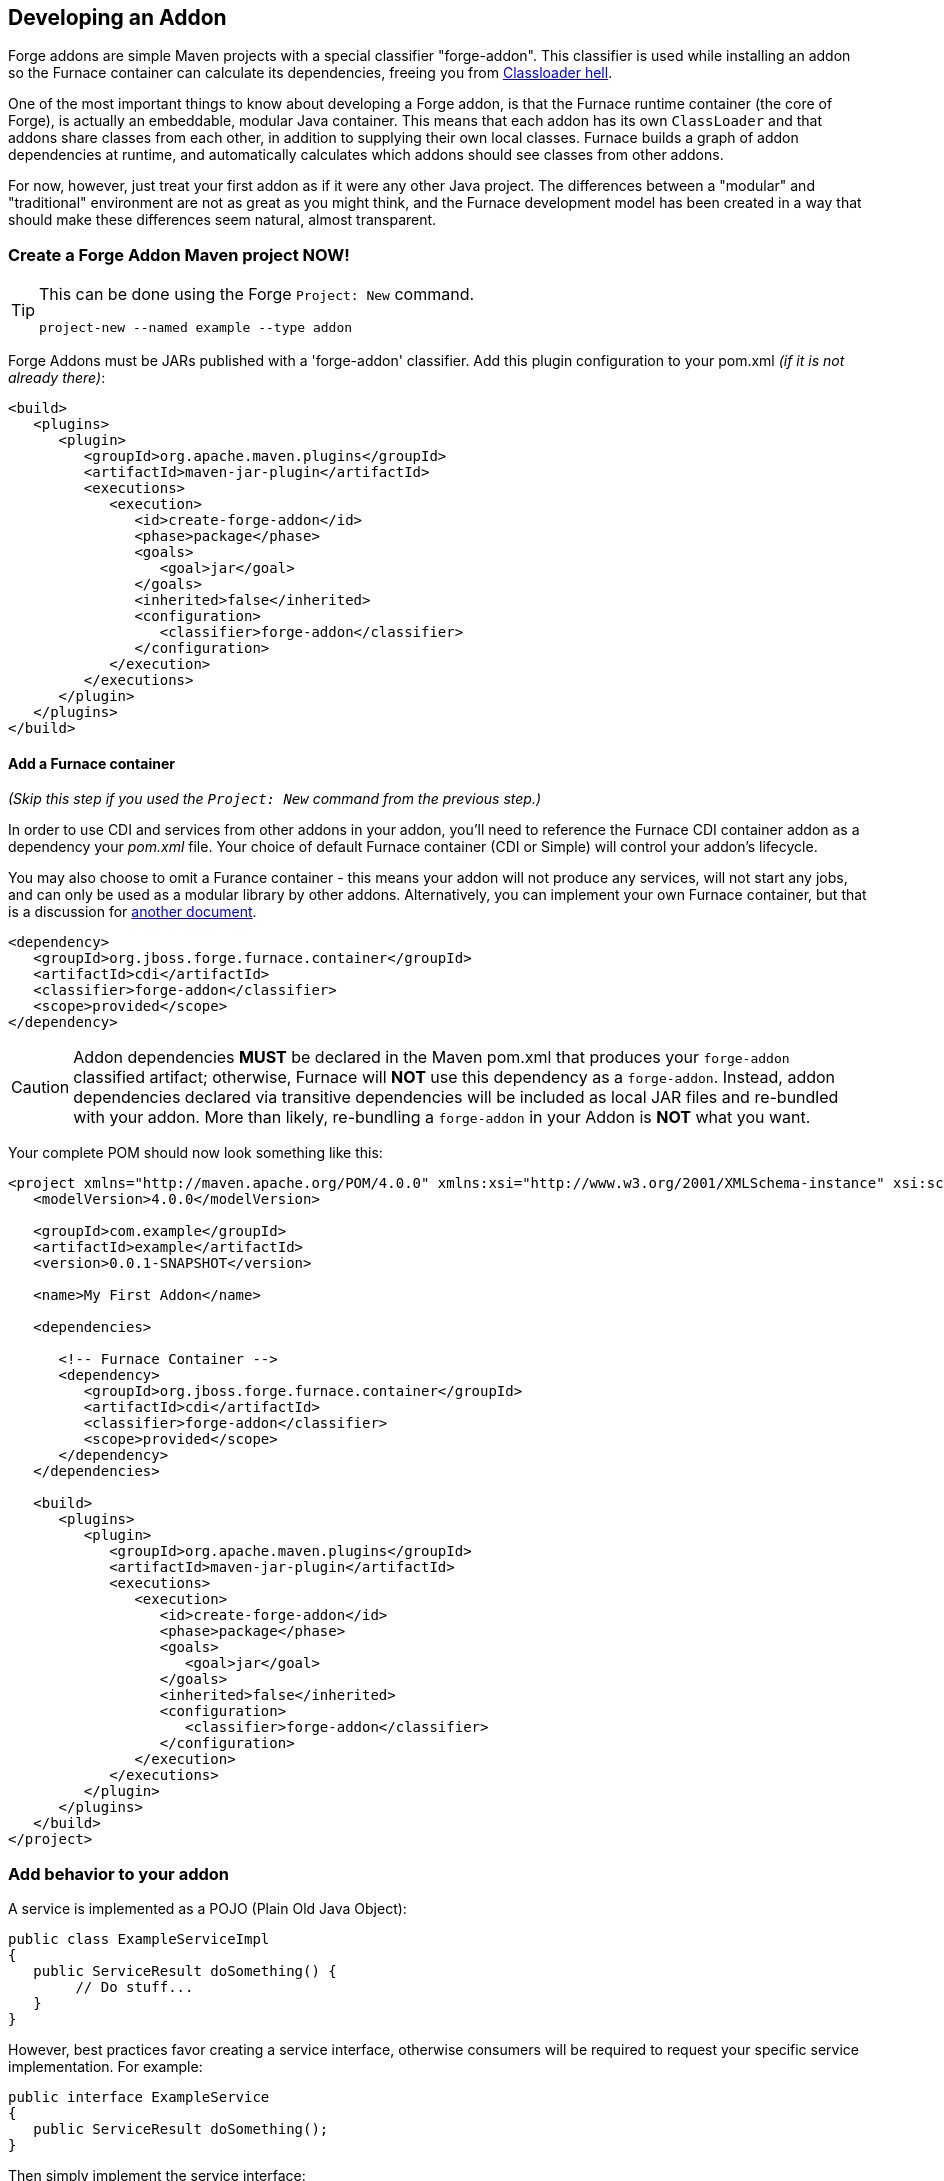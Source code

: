 == Developing an Addon

Forge addons are simple Maven projects with a special classifier "forge-addon". This classifier is used while installing an addon so the Furnace container can calculate its dependencies, freeing you from http://robjsoftware.org/2007/07/13/classloader-hell/[Classloader hell].

One of the most important things to know about developing a Forge addon, is that the Furnace runtime container (the core of Forge),
is actually an embeddable, modular Java container. This means that each addon has its own `ClassLoader` and that
addons share classes from each other, in addition to supplying their own local classes. Furnace builds a graph of
addon dependencies at runtime, and automatically calculates which addons should see classes from other addons. 

For now, however, just treat your first addon as if it were any other Java project. The differences between a "modular" and
"traditional" environment are not as great as you might think, and the Furnace development model has been created in
a way that should make these differences seem natural, almost transparent. 

=== Create a Forge Addon Maven project NOW!

[TIP]
====
This can be done using the Forge `Project: New` command.

[source,forge]
----
project-new --named example --type addon
----
====

Forge Addons must be JARs published with a 'forge-addon' classifier. Add this plugin configuration to your pom.xml _(if it is not already there)_:

[source,xml]
----
<build>
   <plugins>
      <plugin>
         <groupId>org.apache.maven.plugins</groupId>
         <artifactId>maven-jar-plugin</artifactId>
         <executions>
            <execution>
               <id>create-forge-addon</id>
               <phase>package</phase>
               <goals>
                  <goal>jar</goal>
               </goals>
               <inherited>false</inherited>
               <configuration>
                  <classifier>forge-addon</classifier>
               </configuration>
            </execution>
         </executions>
      </plugin>
   </plugins>
</build>
----

==== Add a Furnace container

_(Skip this step if you used the `Project: New` command from the previous step.)_

In order to use CDI and services from other addons in your addon, you'll need to reference the Furnace CDI container addon as a dependency your _pom.xml_ file. Your choice of default Furnace container (CDI or Simple) will control your addon's lifecycle.

You may also choose to omit a Furance container - this means your addon will not produce any services, will not start any jobs, and can only be used as a modular library by other addons. Alternatively, you can implement your own Furnace container, but that is a discussion for link:https://github.com/forge/furnace/blob/master/container-api/src/main/java/org/jboss/forge/furnace/lifecycle/AddonLifecycleProvider.java#L20[another document].

[source,xml]
----
<dependency>
   <groupId>org.jboss.forge.furnace.container</groupId>
   <artifactId>cdi</artifactId>
   <classifier>forge-addon</classifier>
   <scope>provided</scope>
</dependency>
----

CAUTION: Addon dependencies *MUST* be declared in the Maven pom.xml that produces your `forge-addon` classified artifact; otherwise, Furnace will *NOT* use this dependency as a `forge-addon`. Instead, addon dependencies declared via transitive dependencies will be included as local JAR files and re-bundled with your addon. More than likely, re-bundling a `forge-addon` in your Addon is *NOT* what you want.

Your complete POM should now look something like this:

[source,xml]
----
<project xmlns="http://maven.apache.org/POM/4.0.0" xmlns:xsi="http://www.w3.org/2001/XMLSchema-instance" xsi:schemaLocation="http://maven.apache.org/POM/4.0.0 http://maven.apache.org/xsd/maven-4.0.0.xsd">
   <modelVersion>4.0.0</modelVersion>

   <groupId>com.example</groupId>
   <artifactId>example</artifactId>
   <version>0.0.1-SNAPSHOT</version>
   
   <name>My First Addon</name>

   <dependencies>
   
      <!-- Furnace Container -->
      <dependency>
         <groupId>org.jboss.forge.furnace.container</groupId>
         <artifactId>cdi</artifactId>
         <classifier>forge-addon</classifier>
         <scope>provided</scope>
      </dependency>
   </dependencies>

   <build>
      <plugins>
         <plugin>
            <groupId>org.apache.maven.plugins</groupId>
            <artifactId>maven-jar-plugin</artifactId>
            <executions>
               <execution>
                  <id>create-forge-addon</id>
                  <phase>package</phase>
                  <goals>
                     <goal>jar</goal>
                  </goals>
                  <inherited>false</inherited>
                  <configuration>
                     <classifier>forge-addon</classifier>
                  </configuration>
               </execution>
            </executions>
         </plugin>
      </plugins>
   </build>
</project>
----

=== Add behavior to your addon

A service is implemented as a POJO (Plain Old Java Object): 

[source,java]
----
public class ExampleServiceImpl
{
   public ServiceResult doSomething() {
        // Do stuff...
   }
}
----

However, best practices favor creating a service interface, otherwise consumers will be required to request your specific service implementation. For example:

[source,java]
----
public interface ExampleService
{
   public ServiceResult doSomething();
}
----

Then simply implement the service interface:

[source,java]
----
public class ExampleServiceImpl implements ExampleService
{
   public ServiceResult doSomething() {
        // Do stuff...
   }
}
----



=== Include functionality from standard Java libraries

TIP: (See also <<_re_use_functionality_from_other_addons>>.) 

Forge addons are no different from any other Java project, in the sense that they can include and re-use functionality from other Java projects' JAR files. In order to achieve this, you must add jar-dependencies in your addon's `pom.xml` file. Consider the following example:

[source,xml]
----
<project>
   ...
   
   <dependencies>
      <!-- Local Dependencies -->
      <dependency>
         <groupId>org.example</groupId>
         <artifactId>library</artifactId>
         <version>1.0.0</version>
      </dependency>
      
      <!-- Addon Dependencies -->
      ...

      <!-- Furnace Container -->   
      <dependency>
         <groupId>org.jboss.forge.furnace.container</groupId>
         <artifactId>cdi</artifactId>
         <classifier>forge-addon</classifier>
         <scope>provided</scope>
      </dependency>
   </dependencies>
   
   ...
</project>
----


==== What scope should my library dependencies be?

There are is a simple rule that makes this decision easy:

----
If your addon exposes the library in its public API, the library should be `<scope>compile</scope>` and `<optional>false</optional>` (this is the default).
If your addon consumes the library in its private implementation, and does *NOT* expose the library in public APIs, then the library should be `<optional>true</optional>`.
----

TIP:: These settings apply only to the `pom.xml` in `forge-addon` classified artifact. (See: <<_create_a_forge_addon_maven_project>>.)


In this example, the `TypeFromLibary` class comes from the `org.example:libary:1.0.0` dependency, and `YourPublicApi` is a type defined within the addon under development.

[cols="1a,2,3", options="header"]
|===
|Example |Scope should be |Explanation

|
[source,java]
----
import org.example.TypeFromLibrary;

public class YourPublicApi {
   public TypeFromLibary getResult() {
      return new TypeFromLibrary("exposed");
   }
}
----
|`compile` (*not* `optional`)
|Types from the library are published in your addon's public API. Consumers of your addon compile against classes or interfaces from the included library.

In this example, the `TypeFromLibary` class comes from the `org.example:libary:1.0.0` dependency.

|
[source,java]
----
import org.example.TypeFromLibrary;

public class YourPublicApi {
   public String getResult() {
      return new TypeFromLibrary("internal")
         .toString();
   }
}
----
|`compile` *and* `optional`
|Types from the library are *NOT* published in your addon's public API, and are only used internally as an implementation detail. Consumers of your addon do *NOT* compile against classes or interfaces from the included library.

|===   




=== Re-use functionality from other addons

Forge has a modular architecture that enables you to re-use functionality from other addons, directly in your own addon code. This is useful for including things like common Java libraries, or libraries specific to your addon's behavior. In order to achieve this, you must add addon-dependencies in your `pom.xml` file.

TIP: (See also: <<_include_functionality_from_standard_java_libraries>>)

[source,xml]
----
<project>
   ...
   
   <dependencies>
      <!-- Local Dependencies -->
      ...
      
      <!-- Addon Dependencies -->
      <dependency>
         <groupId>org.jboss.forge.addon</groupId>
         <artifactId>resources</artifactId>
         <classifier>forge-addon</classifier>
         <scope>provided</scope>
      </dependency>
      <dependency>
         <groupId>org.jboss.forge.addon</groupId>
         <artifactId>ui</artifactId>
         <classifier>forge-addon</classifier>
         <scope>provided</scope>
      </dependency>

      <!-- Furnace Container -->   
      <dependency>
         <groupId>org.jboss.forge.furnace.container</groupId>
         <artifactId>cdi</artifactId>
         <classifier>forge-addon</classifier>
         <scope>provided</scope>
      </dependency>
   </dependencies>
   
   ...
</project>
----

==== What scope should my addon dependencies be?

There is a simple rule that will make this an easy decision:  

____
"`compile` if it shows, `provided` if nobody knows, `optional` if it comes and goes"
____

To explain, if you never publicly expose types (classes, interfaces, etc...) from another addon in the outward-facing APIs of your addon, then you should include that addon as `provided` scope. If you do, however, expose classes from that addon in the public APIs of your code, then that addon should be labeled as `compile` scope (default,) which means that this dependency will be *'exported'* to consumers that depend on your addon.

Addon dependencies may also be made `optional` if consumers of your addon should be able to choose whether or not
certain functionality is enabled, or if your addon behaves differently when other addons are already deployed to the
container. E.g. Your addon may enable additional features if an `<optional>` addon becomes installed into the Furnace runtime.

The following chart explains this in detail. Assume that our addon depends on the `resources` addon, which provides
the `ResourceFactory` and `FileResource` classes:

[cols="1a,2,3", options="header"]
|===
|Example |Scope should be |Explanation

|
[source,java]
----
public class InternalExample {
   @Inject private ResourceFactory factory;

   public void doSomething(File file) {
      Resource<?> r = factory.create(file);
      System.out.println("New resource: " + r)
   }
}
----
|`provided`
|Consumers of your addon never see classes or interfaces from the resources addon; it is only used internally as an
implementation detail.

|
[source,java]
----
public class ExposedExample {
   public Resource<?> doSomething(File file) {
      Resource<?> r = factory.create(file);
      return r;
   }
}
----
|`compile`
|Consumers of your addon require classes from the `resources` addon to interact with your code, since it has been used
in the public APIs of your classes.

|
[source,java]
----
public class TransitiveExample {
   public void doSomething(Facet<?> f) {
      System.out.println("I got a facet! " + f);
   }
}
----
|`compile`
|Consumers of your addon require classes from the `facets` addon to interact with your code, which is an exported
dependency of the `resources` addon.

The `Facet` class comes from the `facets` addon and is used in the public APIs of your addon.

|===   

 

=== Test your addon

One of the most important concepts of writing a Forge addon is writing tests using the Furnace test harness. This
allows you to test your code in an actual Furnace environment, and verify that things are behaving as expected. Typically
we suggest using a separate project to test your addon in order to keep concerns separate, which tends to lead to cleaner
code and fewer surprises.

For simplicity's sake, we'll assume that your addon uses the default Furnace container (`org.jboss.forge.furnace.container:cdi`).

==== Set up the test-harness in your build descriptor (pom.xml)

Add the following dependencies to your pom.xml file if they are not already there. Make sure that the Furnace versions
are the same as the rest of your project.

[source,xml]
----
<dependency>
   <groupId>org.jboss.forge.furnace.test</groupId>
   <artifactId>furnace-test-harness</artifactId>
   <version>FURNACE_VERSION</version>
   <scope>test</scope>
</dependency>
<dependency>
   <groupId>org.jboss.forge.furnace.test</groupId>
   <artifactId>arquillian-furnace-classpath</artifactId>
   <version>FURNACE_VERSION</version>
   <scope>test</scope>
</dependency>
----

If you are writing tests in a separate project or sub-project, you should also add a dependency to your addon, or
to the addon you wish to test (you can test anything you like.)

[source,xml]
----
<dependency>
   <groupId>com.example</groupId>
   <artifactId>example</artifactId>
   <classifier>forge-addon</classifier>
   <version>YOUR_VERSION</version>
   <scope>test</scope>
</dependency>
----

==== Write your first test

Now, you'll need to create a test class with the following layout, using the standard JUnit test APIs:

[TIP]
====
This can be done using the Forge `Addon: New Test" command:
----
addon-new-test --named MyServiceTest
----
====

[source,java]
----
package org.example;

import org.jboss.arquillian.container.test.api.Deployment;
import org.jboss.arquillian.junit.Arquillian;
import org.jboss.forge.arquillian.archive.ForgeArchive;
import org.jboss.shrinkwrap.api.ShrinkWrap;
import org.junit.Assert;
import org.junit.Test;
import org.junit.runner.RunWith;

@RunWith(Arquillian.class)
public class ExampleAddonTest
{

   @Deployment
   @Dependencies({
         @AddonDependency(name = "org.jboss.forge.furnace.container:cdi"),
         @AddonDependency(name = "org.jboss.forge.addon:core") })
   public static ForgeArchive getDeployment()
   {
      ForgeArchive archive = ShrinkWrap
            .create(ForgeArchive.class)
            .addBeansXML()
            .addAsAddonDependencies(
                  AddonDependencyEntry.create("org.jboss.forge.furnace.container:cdi"),
                  AddonDependencyEntry.create("org.jboss.forge.addon:core"));
      return archive;
   }
   
   @Test
   public void testSomething() throws Exception {
      Assert.fail("Not implemented");
   }
}
----

Then you'll need to add some configuration so that your addon will be deployed to the test environment. This is done
using the `@AddonDependency` annotation. You'll also need to add an addon dependency link from your test case
to your addon (otherwise the test case will not be able to use any of your addon's classes or services.)

[source,java]
----
@RunWith(Arquillian.class)
public class ExampleFurnaceTest {

   @Deployment
   @Dependencies({
      @AddonDependency(name = "org.jboss.forge.furnace.container:cdi"),
      @AddonDependency(name = "org.example:example")
   })
   public static ForgeArchive getDeployment() {
      ForgeArchive archive = ShrinkWrap.create(ForgeArchive.class)
         .addBeansXML()
         .addAsAddonDependencies(
            AddonDependencyEntry.create("org.jboss.forge.furnace.container:cdi"),
            AddonDependencyEntry.create("org.example:example")
         );
      return archive;
   }

   @Test
   public void testSomething() throws Exception {
      Assert.fail("Not implemented");
   }
}
---- 

Now that the test case deploys and depends on your addon, you may access services from it via injection (because your test deployment also depends on the Furnace CDI container):

[source,java]
----
@RunWith(Arquillian.class)
public class ExampleFurnaceTest {

   @Deployment
   @Dependencies({
       @AddonDependency(name = "org.example:example"),
       @AddonDependency(name = "org.jboss.forge.furnace.container:cdi")
   })
   public static ForgeArchive getDeployment() {
      ForgeArchive archive = ShrinkWrap.create(ForgeArchive.class)
         .addBeansXML()
         .addAsAddonDependencies(
            AddonDependencyEntry.create("org.example:example"),
            AddonDependencyEntry.create("org.jboss.forge.furnace.container:cdi")
         );
      return archive;
   }
   
   @Inject
   private ExampleService service;

   @Test
   public void testSomething() throws Exception {
      Assert.assertNotNull(service);
      Assert.assertNotNull(service.doSomething());
   }
}
---- 

This is the basic premise of using the test-harness. For detailed examples, take a 
https://github.com/forge/core/tree/2.0/resources/tests/src/test/java/org/jboss/forge/addon/resource[look at some of the existing
Forge test cases] in our github repository.

NOTE: The `version` parameter in `@AddonDependency` and in the `AddonDependencyEntry.create(...)` method are optional. Omitting the version means that the test harness will attempt to resolve the version based on the tests' build descriptor (pom.xml). In this case, if the dependent addon is not present in the tests' `pom.xml`, the test execution will fail, and you must specify a version in the test, or add the dependency to the `pom.xml`.

=== Install your addon in the local maven repository:

[source,cmd]
----
    mvn clean install
----

Run

[source,cmd]
----
    ./forge --install yourgroupId:artifactId,version
----

WARNING: This coordinate is *NOT* the same as maven's. You MUST use a comma (,) between the artifactId and the version**

=== Install your Addon
 
Depending on the Forge environment in which you are running, installation steps will differ. 

From Eclipse:: Open the Forge quick-assist menu, select either "Build and install an Addon" or "Install an addon" to build and install your project, or install a pre-built maven artifact.

From the system Shell:: Make sure that you have run a _mvn install_ prior to executing _forge --install groupId:artifactId,version_ on the native system terminal command line.

From the Forge Shell:: Make sure that you have run a _mvn install_ prior to executing _addon-install --coordinate groupId:artifactId,version_ on the Forge shell command line.

From the Forge Shell (During development):: Run _addon-build-and-install --projectRoot /path/to/addon-source-project_ (or if you are currently cd'd into the addon project structure, simply run _addon-build-and-install_, and Forge will automatically install the current project as an addon.)
